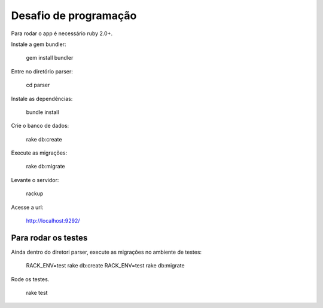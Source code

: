 ===================
Desafio de programação
===================

Para rodar o app é necessário ruby 2.0+.

Instale a gem bundler:

  gem install bundler

Entre no diretório parser:

  cd parser

Instale as dependências:

  bundle install

Crie o banco de dados:

  rake db:create

Execute as migrações:

  rake db:migrate

Levante o servidor:

  rackup

Acesse a url:

  http://localhost:9292/


Para rodar os testes
===================

Ainda dentro do diretori parser, execute as migrações no ambiente de testes:

  RACK_ENV=test rake db:create
  RACK_ENV=test rake db:migrate

Rode os testes.

  rake test
